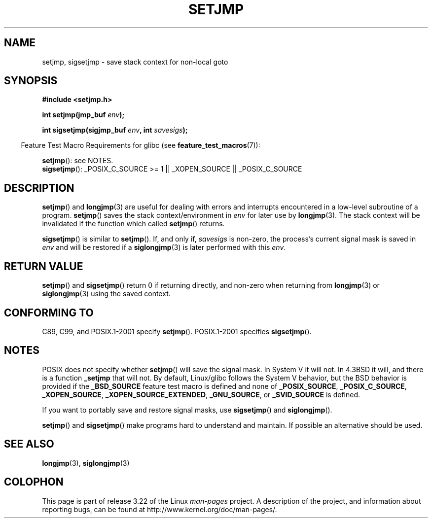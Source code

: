.\" Written by Michael Haardt, Fri Nov 25 14:51:42 MET 1994
.\"
.\" This is free documentation; you can redistribute it and/or
.\" modify it under the terms of the GNU General Public License as
.\" published by the Free Software Foundation; either version 2 of
.\" the License, or (at your option) any later version.
.\"
.\" The GNU General Public License's references to "object code"
.\" and "executables" are to be interpreted as the output of any
.\" document formatting or typesetting system, including
.\" intermediate and printed output.
.\"
.\" This manual is distributed in the hope that it will be useful,
.\" but WITHOUT ANY WARRANTY; without even the implied warranty of
.\" MERCHANTABILITY or FITNESS FOR A PARTICULAR PURPOSE.  See the
.\" GNU General Public License for more details.
.\"
.\" You should have received a copy of the GNU General Public
.\" License along with this manual; if not, write to the Free
.\" Software Foundation, Inc., 59 Temple Place, Suite 330, Boston, MA 02111,
.\" USA.
.\"
.\" Added sigsetjmp, Sun Mar  2 22:03:05 EST 1997, jrv@vanzandt.mv.com
.\" Modifications, Sun Feb 26 14:39:45 1995, faith@cs.unc.edu
.\" "
.TH SETJMP 3 2009-06-26 "" "Linux Programmer's Manual"
.SH NAME
setjmp, sigsetjmp \- save stack context for non-local goto
.SH SYNOPSIS
.B #include <setjmp.h>
.sp
.nf
.BI "int setjmp(jmp_buf " env );

.BI "int sigsetjmp(sigjmp_buf " env ", int " savesigs );
.fi
.sp
.in -4n
Feature Test Macro Requirements for glibc (see
.BR feature_test_macros (7)):
.in
.sp
.BR setjmp ():
see NOTES.
.br
.BR sigsetjmp ():
_POSIX_C_SOURCE\ >=\ 1 || _XOPEN_SOURCE || _POSIX_C_SOURCE
.SH DESCRIPTION
.BR setjmp ()
and
.BR longjmp (3)
are useful for dealing with errors
and interrupts encountered in a low-level subroutine of a program.
.BR setjmp ()
saves the stack context/environment in \fIenv\fP for
later use by
.BR longjmp (3).
The stack context will be invalidated
if the function which called
.BR setjmp ()
returns.
.P
.BR sigsetjmp ()
is similar to
.BR setjmp ().
If, and only if, \fIsavesigs\fP is non-zero,
the process's current signal mask is saved in \fIenv\fP
and will be restored if a
.BR siglongjmp (3)
is later performed with this \fIenv\fP.
.SH "RETURN VALUE"
.BR setjmp ()
and
.BR sigsetjmp ()
return 0 if returning directly, and
non-zero when returning from
.BR longjmp (3)
or
.BR siglongjmp (3)
using the saved context.
.SH "CONFORMING TO"
C89, C99, and POSIX.1-2001 specify
.BR setjmp ().
POSIX.1-2001 specifies
.BR sigsetjmp ().
.SH NOTES
POSIX does not specify whether
.BR setjmp ()
will save the signal mask.
In System V it will not.
In 4.3BSD it will, and there
is a function \fB_setjmp\fP that will not.
By default, Linux/glibc follows the System V behavior,
but the BSD behavior is provided if the
.BR _BSD_SOURCE
feature test macro is defined and none of
.BR _POSIX_SOURCE ,
.BR _POSIX_C_SOURCE ,
.BR _XOPEN_SOURCE ,
.BR _XOPEN_SOURCE_EXTENDED ,
.BR _GNU_SOURCE ,
or
.B _SVID_SOURCE
is defined.

If you want to portably save and restore signal masks, use
.BR sigsetjmp ()
and
.BR siglongjmp ().
.P
.BR setjmp ()
and
.BR sigsetjmp ()
make programs hard to understand
and maintain.
If possible an alternative should be used.
.SH "SEE ALSO"
.BR longjmp (3),
.BR siglongjmp (3)
.SH COLOPHON
This page is part of release 3.22 of the Linux
.I man-pages
project.
A description of the project,
and information about reporting bugs,
can be found at
http://www.kernel.org/doc/man-pages/.
